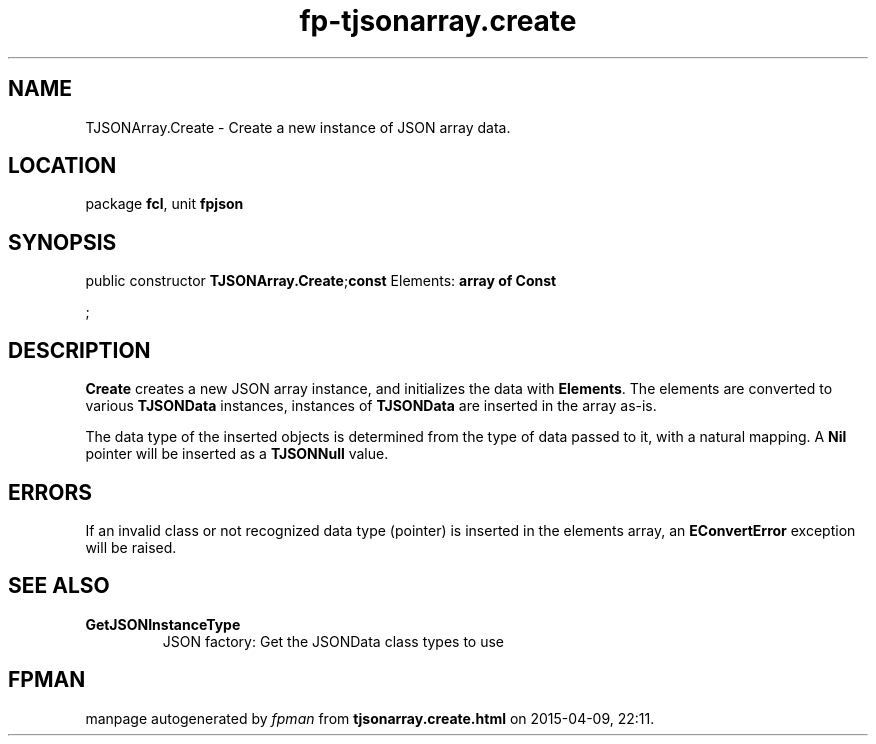.\" file autogenerated by fpman
.TH "fp-tjsonarray.create" 3 "2014-03-14" "fpman" "Free Pascal Programmer's Manual"
.SH NAME
TJSONArray.Create - Create a new instance of JSON array data.
.SH LOCATION
package \fBfcl\fR, unit \fBfpjson\fR
.SH SYNOPSIS
public constructor \fBTJSONArray.Create\fR;\fBconst\fR Elements: \fB\fBarray\fR \fBof\fR \fBConst\fR


\fR;

.SH DESCRIPTION
\fBCreate\fR creates a new JSON array instance, and initializes the data with \fBElements\fR. The elements are converted to various \fBTJSONData\fR instances, instances of \fBTJSONData\fR are inserted in the array as-is.

The data type of the inserted objects is determined from the type of data passed to it, with a natural mapping. A \fBNil\fR pointer will be inserted as a \fBTJSONNull\fR value.


.SH ERRORS
If an invalid class or not recognized data type (pointer) is inserted in the elements array, an \fBEConvertError\fR exception will be raised.


.SH SEE ALSO
.TP
.B GetJSONInstanceType
JSON factory: Get the JSONData class types to use

.SH FPMAN
manpage autogenerated by \fIfpman\fR from \fBtjsonarray.create.html\fR on 2015-04-09, 22:11.

